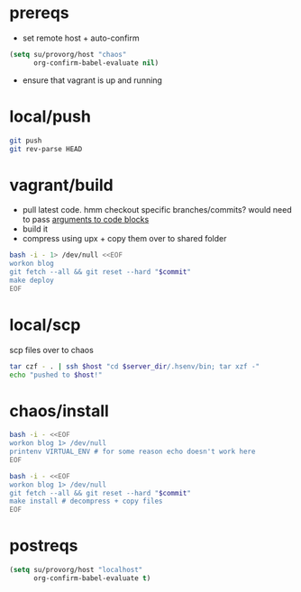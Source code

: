 #+PROPERTY: results silent

* prereqs
  - set remote host + auto-confirm
  #+NAME: setup
  #+BEGIN_SRC emacs-lisp 
    (setq su/provorg/host "chaos"
          org-confirm-babel-evaluate nil)
  #+END_SRC

  - ensure that vagrant is up and running
  #+CALL: vagrant[:async no ]("up")

* local/push
  #+NAME: blog/push
  #+BEGIN_SRC sh 
    git push
    git rev-parse HEAD
  #+END_SRC
* vagrant/build
  - pull latest code. hmm checkout specific branches/commits? would need to pass
    [[http://orgmode.org/worg/org-contrib/babel/intro.html#arguments-to-source-code-blocks][arguments to code blocks]]
  - build it
  - compress using upx + copy them over to shared folder
  #+NAME: blog/make(commit = blog/push)
  #+BEGIN_SRC sh :dir /ssh:vagrant:~ 
    bash -i - 1> /dev/null <<EOF
    workon blog
    git fetch --all && git reset --hard "$commit"
    make deploy
    EOF
  #+END_SRC
* local/scp
  scp files over to chaos
  #+NAME: blog/scp 
  #+BEGIN_SRC sh :dir ~/workspace/linode/ :var host=provorg/get-host :var server_dir=blog/server-dir 
    tar czf - . | ssh $host "cd $server_dir/.hsenv/bin; tar xzf -"
    echo "pushed to $host!"
  #+END_SRC
* chaos/install
  #+NAME: blog/server-dir
  #+BEGIN_SRC sh :dir-dyn yes :dir ~ :cache yes :results replace 
    bash -i - <<EOF
    workon blog 1> /dev/null
    printenv VIRTUAL_ENV # for some reason echo doesn't work here
    EOF
  #+END_SRC

  #+CALL: provorg/initd(app="blog",action="stop")

  #+NAME: blog/install(commit = blog/push) 
  #+BEGIN_SRC sh :dir /ssh:chaos:~
    bash -i - <<EOF
    workon blog 1> /dev/null
    git fetch --all && git reset --hard "$commit"
    make install # decompress + copy files
    EOF
  #+END_SRC

  #+CALL: provorg/initd(app="blog",action="start")
* postreqs
  #+NAME: cleanup
  #+BEGIN_SRC emacs-lisp 
    (setq su/provorg/host "localhost"
          org-confirm-babel-evaluate t)
  #+END_SRC
